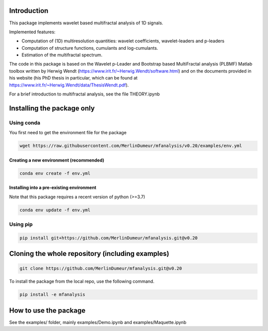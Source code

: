 Introduction
============

This package implements wavelet based multifractal analysis of 1D signals.

Implemented features:

* Computation of (1D) multiresolution quantities: wavelet coefficients, wavelet-leaders and p-leaders
* Computation of structure functions, cumulants and log-cumulants.
* Estimation of the multifractal spectrum.


The code in this package is based on the Wavelet p-Leader and Bootstrap based MultiFractal analysis (PLBMF) Matlab toolbox written by Herwig Wendt
(https://www.irit.fr/~Herwig.Wendt/software.html) and on the documents provided in his website (his PhD thesis in particular, which can be found at
https://www.irit.fr/~Herwig.Wendt/data/ThesisWendt.pdf).


For a brief introduction to multifractal analysis, see the file THEORY.ipynb


Installing the package only
===========================

Using conda
-----------

You first need to get the environment file for the package

.. code:: shell

    wget https://raw.githubusercontent.com/MerlinDumeur/mfanalysis/v0.20/examples/env.yml

Creating a new environment (recommended)
~~~~~~~~~~~~~~~~~~~~~~~~~~~~~~~~~~~~~~~~
.. code:: shell

    conda env create -f env.yml

Installing into a pre-existing environment
~~~~~~~~~~~~~~~~~~~~~~~~~~~~~~~~~~~~~~~~~~

Note that this package requires a recent version of python (>=3.7)

.. code:: shell

    conda env update -f env.yml

Using pip
---------

.. code:: shell
    
    pip install git+https://github.com/MerlinDumeur/mfanalysis.git@v0.20


Cloning the whole repository (including examples)
=================================================

.. code:: shell

    git clone https://github.com/MerlinDumeur/mfanalysis.git@v0.20

To install the package from the local repo, use the following command.

.. code:: shell

    pip install -e mfanalysis

How to use the package
======================

See the examples/ folder, mainly examples/Demo.ipynb and examples/Maquette.ipynb
